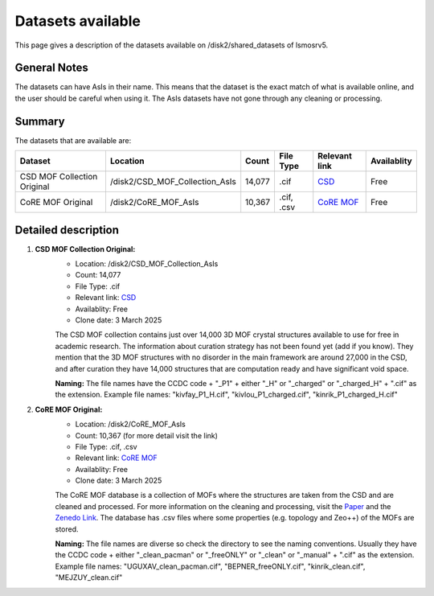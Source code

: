 Datasets available
------------------
This page gives a description of the datasets available on /disk2/shared_datasets of lsmosrv5.

General Notes
^^^^^^^^^^^^^^
The datasets can have AsIs in their name. This means that the dataset is the exact match of what is available online, and the user should be careful when using it.
The AsIs datasets have not gone through any cleaning or processing.


Summary
^^^^^^^^^^^^^^^^^^

The datasets that are available are:

====================================  ================================  ======  =================  =======================================================================  ===========
Dataset                               Location                          Count   File Type          Relevant link                                                            Availablity
====================================  ================================  ======  =================  =======================================================================  ===========
CSD MOF Collection Original           /disk2/CSD_MOF_Collection_AsIs    14,077   .cif              `CSD <https://www.ccdc.cam.ac.uk/free-products/csd-mof-collection/>`_     Free
CoRE MOF Original                     /disk2/CoRE_MOF_AsIs              10,367  .cif, .csv         `CoRE MOF <https://zenodo.org/records/14184621>`_                         Free 
====================================  ================================  ======  =================  =======================================================================  ===========


Detailed description
^^^^^^^^^^^^^^^^^^^^

1. **CSD MOF Collection Original:**
    - Location: /disk2/CSD_MOF_Collection_AsIs
    - Count: 14,077
    - File Type: .cif
    - Relevant link: `CSD <https://www.ccdc.cam.ac.uk/free-products/csd-mof-collection/>`_
    - Availablity: Free
    - Clone date: 3 March 2025
    
    The CSD MOF collection contains just over 14,000 3D MOF crystal structures available to use for free in academic research.
    The information about curation strategy has not been found yet (add if you know). They mention that the 3D MOF structures with no disorder in the main framework are around 27,000 in the CSD,
    and after curation they have 14,000 structures that are computation ready and have significant void space.
    
    **Naming:** The file names have the CCDC code + "_P1" + either "_H" or "_charged" or "_charged_H" + ".cif" as the extension.
    Example file names: "kivfay_P1_H.cif", "kivlou_P1_charged.cif", "kinrik_P1_charged_H.cif"

2. **CoRE MOF Original:**
    - Location: /disk2/CoRE_MOF_AsIs
    - Count: 10,367 (for more detail visit the link)
    - File Type: .cif, .csv
    - Relevant link: `CoRE MOF <https://zenodo.org/records/14184621>`_
    - Availablity: Free
    - Clone date: 3 March 2025

    The CoRE MOF database is a collection of MOFs where the structures are taken from the CSD and are cleaned and processed. 
    For more information on the cleaning and processing, visit the `Paper <https://pubs.acs.org/doi/10.1021/acs.jced.9b00835>`_ and the `Zenedo Link <https://zenodo.org/records/14184621>`_.
    The database has .csv files where some properties (e.g. topology and Zeo++) of the MOFs are stored.

    **Naming:** The file names are diverse so check the directory to see the naming conventions.
    Usually they have the CCDC code + either "_clean_pacman" or "_freeONLY" or "_clean" or "_manual" + ".cif" as the extension.
    Example file names: "UGUXAV_clean_pacman.cif", "BEPNER_freeONLY.cif", "kinrik_clean.cif", "MEJZUY_clean.cif"